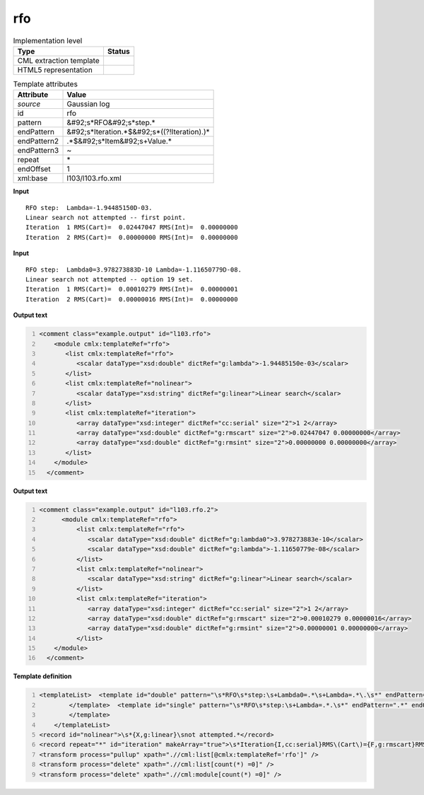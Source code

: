 .. _rfo-d3e17300:

rfo
===

.. table:: Implementation level

   +----------------------------------------------------------------------------------------------------------------------------+----------------------------------------------------------------------------------------------------------------------------+
   | Type                                                                                                                       | Status                                                                                                                     |
   +============================================================================================================================+============================================================================================================================+
   | CML extraction template                                                                                                    | |image1|                                                                                                                   |
   +----------------------------------------------------------------------------------------------------------------------------+----------------------------------------------------------------------------------------------------------------------------+
   | HTML5 representation                                                                                                       | |image2|                                                                                                                   |
   +----------------------------------------------------------------------------------------------------------------------------+----------------------------------------------------------------------------------------------------------------------------+

.. table:: Template attributes

   +----------------------------------------------------------------------------------------------------------------------------+----------------------------------------------------------------------------------------------------------------------------+
   | Attribute                                                                                                                  | Value                                                                                                                      |
   +============================================================================================================================+============================================================================================================================+
   | *source*                                                                                                                   | Gaussian log                                                                                                               |
   +----------------------------------------------------------------------------------------------------------------------------+----------------------------------------------------------------------------------------------------------------------------+
   | id                                                                                                                         | rfo                                                                                                                        |
   +----------------------------------------------------------------------------------------------------------------------------+----------------------------------------------------------------------------------------------------------------------------+
   | pattern                                                                                                                    | &#92;s*RFO&#92;s*step.\*                                                                                                   |
   +----------------------------------------------------------------------------------------------------------------------------+----------------------------------------------------------------------------------------------------------------------------+
   | endPattern                                                                                                                 | &#92;s*Iteration.*$&#92;s*((?!Iteration).)\*                                                                               |
   +----------------------------------------------------------------------------------------------------------------------------+----------------------------------------------------------------------------------------------------------------------------+
   | endPattern2                                                                                                                | .*$&#92;s*Item&#92;s+Value.\*                                                                                              |
   +----------------------------------------------------------------------------------------------------------------------------+----------------------------------------------------------------------------------------------------------------------------+
   | endPattern3                                                                                                                | ~                                                                                                                          |
   +----------------------------------------------------------------------------------------------------------------------------+----------------------------------------------------------------------------------------------------------------------------+
   | repeat                                                                                                                     | \*                                                                                                                         |
   +----------------------------------------------------------------------------------------------------------------------------+----------------------------------------------------------------------------------------------------------------------------+
   | endOffset                                                                                                                  | 1                                                                                                                          |
   +----------------------------------------------------------------------------------------------------------------------------+----------------------------------------------------------------------------------------------------------------------------+
   | xml:base                                                                                                                   | l103/l103.rfo.xml                                                                                                          |
   +----------------------------------------------------------------------------------------------------------------------------+----------------------------------------------------------------------------------------------------------------------------+

.. container:: formalpara-title

   **Input**

::

    RFO step:  Lambda=-1.94485150D-03.
    Linear search not attempted -- first point.
    Iteration  1 RMS(Cart)=  0.02447047 RMS(Int)=  0.00000000
    Iteration  2 RMS(Cart)=  0.00000000 RMS(Int)=  0.00000000
       

.. container:: formalpara-title

   **Input**

::

    RFO step:  Lambda0=3.978273883D-10 Lambda=-1.11650779D-08.
    Linear search not attempted -- option 19 set.
    Iteration  1 RMS(Cart)=  0.00010279 RMS(Int)=  0.00000001
    Iteration  2 RMS(Cart)=  0.00000016 RMS(Int)=  0.00000000
       

.. container:: formalpara-title

   **Output text**

.. code:: xml
   :number-lines:

   <comment class="example.output" id="l103.rfo">
       <module cmlx:templateRef="rfo">
          <list cmlx:templateRef="rfo">
             <scalar dataType="xsd:double" dictRef="g:lambda">-1.94485150e-03</scalar>
          </list>
          <list cmlx:templateRef="nolinear">
             <scalar dataType="xsd:string" dictRef="g:linear">Linear search</scalar>
          </list>
          <list cmlx:templateRef="iteration">
             <array dataType="xsd:integer" dictRef="cc:serial" size="2">1 2</array>
             <array dataType="xsd:double" dictRef="g:rmscart" size="2">0.02447047 0.00000000</array>
             <array dataType="xsd:double" dictRef="g:rmsint" size="2">0.00000000 0.00000000</array>
          </list>
       </module>
     </comment>

.. container:: formalpara-title

   **Output text**

.. code:: xml
   :number-lines:

   <comment class="example.output" id="l103.rfo.2">
         <module cmlx:templateRef="rfo">
             <list cmlx:templateRef="rfo">
                <scalar dataType="xsd:double" dictRef="g:lambda0">3.978273883e-10</scalar>
                <scalar dataType="xsd:double" dictRef="g:lambda">-1.11650779e-08</scalar>
             </list>
             <list cmlx:templateRef="nolinear">
                <scalar dataType="xsd:string" dictRef="g:linear">Linear search</scalar>
             </list>
             <list cmlx:templateRef="iteration">
                <array dataType="xsd:integer" dictRef="cc:serial" size="2">1 2</array>
                <array dataType="xsd:double" dictRef="g:rmscart" size="2">0.00010279 0.00000016</array>
                <array dataType="xsd:double" dictRef="g:rmsint" size="2">0.00000001 0.00000000</array>
             </list>
       </module>
     </comment>

.. container:: formalpara-title

   **Template definition**

.. code:: xml
   :number-lines:

   <templateList>  <template id="double" pattern="\s*RFO\s*step:\s+Lambda0=.*\s+Lambda=.*\.\s*" endPattern=".*" endOffset="0">    <record id="rfo">\s*RFO\s*step:\s+Lambda0={E,g:lambda0}\s+Lambda={E,g:lambda}\.\s*</record>    <transform process="pullup" xpath=".//cml:scalar" />        
           </template>  <template id="single" pattern="\s*RFO\s*step:\s+Lambda=.*.\s*" endPattern=".*" endOffset="0">    <record id="rfo">\s*RFO\s*step:\s+Lambda={E,g:lambda}\.\s*</record>
           </template>
       </templateList>
   <record id="nolinear">\s*{X,g:linear}\snot attempted.*</record>
   <record repeat="*" id="iteration" makeArray="true">\s*Iteration{I,cc:serial}RMS\(Cart\)={F,g:rmscart}RMS\(Int\)={F,g:rmsint}\s*</record>
   <transform process="pullup" xpath=".//cml:list[@cmlx:templateRef='rfo']" />
   <transform process="delete" xpath=".//cml:list[count(*) =0]" />
   <transform process="delete" xpath=".//cml:module[count(*) =0]" />

.. |image1| image:: ../../imgs/Total.png
.. |image2| image:: ../../imgs/None.png

